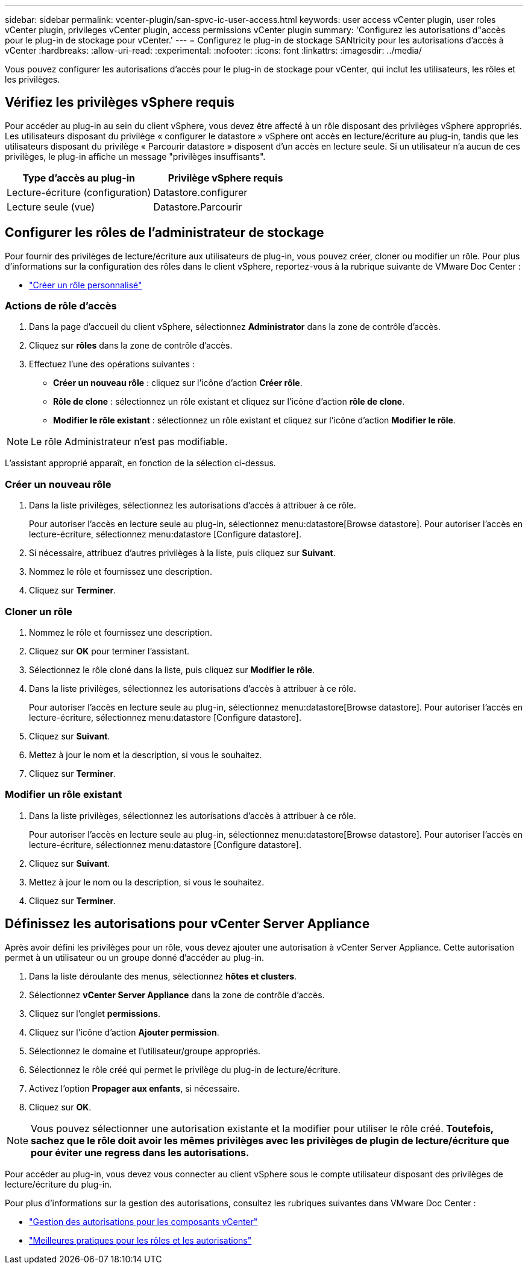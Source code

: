 ---
sidebar: sidebar 
permalink: vcenter-plugin/san-spvc-ic-user-access.html 
keywords: user access vCenter plugin, user roles vCenter plugin, privileges vCenter plugin, access permissions vCenter plugin 
summary: 'Configurez les autorisations d"accès pour le plug-in de stockage pour vCenter.' 
---
= Configurez le plug-in de stockage SANtricity pour les autorisations d'accès à vCenter
:hardbreaks:
:allow-uri-read: 
:experimental: 
:nofooter: 
:icons: font
:linkattrs: 
:imagesdir: ../media/


[role="lead"]
Vous pouvez configurer les autorisations d'accès pour le plug-in de stockage pour vCenter, qui inclut les utilisateurs, les rôles et les privilèges.



== Vérifiez les privilèges vSphere requis

Pour accéder au plug-in au sein du client vSphere, vous devez être affecté à un rôle disposant des privilèges vSphere appropriés. Les utilisateurs disposant du privilège « configurer le datastore » vSphere ont accès en lecture/écriture au plug-in, tandis que les utilisateurs disposant du privilège « Parcourir datastore » disposent d'un accès en lecture seule. Si un utilisateur n'a aucun de ces privilèges, le plug-in affiche un message "privilèges insuffisants".

|===
| Type d'accès au plug-in | Privilège vSphere requis 


| Lecture-écriture (configuration) | Datastore.configurer 


| Lecture seule (vue) | Datastore.Parcourir 
|===


== Configurer les rôles de l'administrateur de stockage

Pour fournir des privilèges de lecture/écriture aux utilisateurs de plug-in, vous pouvez créer, cloner ou modifier un rôle. Pour plus d'informations sur la configuration des rôles dans le client vSphere, reportez-vous à la rubrique suivante de VMware Doc Center :

* https://docs.vmware.com/en/VMware-vSphere/7.0/com.vmware.vsphere.security.doc/GUID-41E5E52E-A95B-4E81-9724-6AD6800BEF78.html["Créer un rôle personnalisé"^]




=== Actions de rôle d'accès

. Dans la page d'accueil du client vSphere, sélectionnez *Administrator* dans la zone de contrôle d'accès.
. Cliquez sur *rôles* dans la zone de contrôle d'accès.
. Effectuez l'une des opérations suivantes :
+
** *Créer un nouveau rôle* : cliquez sur l'icône d'action *Créer rôle*.
** *Rôle de clone* : sélectionnez un rôle existant et cliquez sur l'icône d'action *rôle de clone*.
** *Modifier le rôle existant* : sélectionnez un rôle existant et cliquez sur l'icône d'action *Modifier le rôle*.





NOTE: Le rôle Administrateur n'est pas modifiable.

L'assistant approprié apparaît, en fonction de la sélection ci-dessus.



=== Créer un nouveau rôle

. Dans la liste privilèges, sélectionnez les autorisations d'accès à attribuer à ce rôle.
+
Pour autoriser l'accès en lecture seule au plug-in, sélectionnez menu:datastore[Browse datastore]. Pour autoriser l'accès en lecture-écriture, sélectionnez menu:datastore [Configure datastore].

. Si nécessaire, attribuez d'autres privilèges à la liste, puis cliquez sur *Suivant*.
. Nommez le rôle et fournissez une description.
. Cliquez sur *Terminer*.




=== Cloner un rôle

. Nommez le rôle et fournissez une description.
. Cliquez sur *OK* pour terminer l'assistant.
. Sélectionnez le rôle cloné dans la liste, puis cliquez sur *Modifier le rôle*.
. Dans la liste privilèges, sélectionnez les autorisations d'accès à attribuer à ce rôle.
+
Pour autoriser l'accès en lecture seule au plug-in, sélectionnez menu:datastore[Browse datastore]. Pour autoriser l'accès en lecture-écriture, sélectionnez menu:datastore [Configure datastore].

. Cliquez sur *Suivant*.
. Mettez à jour le nom et la description, si vous le souhaitez.
. Cliquez sur *Terminer*.




=== Modifier un rôle existant

. Dans la liste privilèges, sélectionnez les autorisations d'accès à attribuer à ce rôle.
+
Pour autoriser l'accès en lecture seule au plug-in, sélectionnez menu:datastore[Browse datastore]. Pour autoriser l'accès en lecture-écriture, sélectionnez menu:datastore [Configure datastore].

. Cliquez sur *Suivant*.
. Mettez à jour le nom ou la description, si vous le souhaitez.
. Cliquez sur *Terminer*.




== Définissez les autorisations pour vCenter Server Appliance

Après avoir défini les privilèges pour un rôle, vous devez ajouter une autorisation à vCenter Server Appliance. Cette autorisation permet à un utilisateur ou un groupe donné d'accéder au plug-in.

. Dans la liste déroulante des menus, sélectionnez *hôtes et clusters*.
. Sélectionnez *vCenter Server Appliance* dans la zone de contrôle d'accès.
. Cliquez sur l'onglet *permissions*.
. Cliquez sur l'icône d'action *Ajouter permission*.
. Sélectionnez le domaine et l'utilisateur/groupe appropriés.
. Sélectionnez le rôle créé qui permet le privilège du plug-in de lecture/écriture.
. Activez l'option *Propager aux enfants*, si nécessaire.
. Cliquez sur *OK*.



NOTE: Vous pouvez sélectionner une autorisation existante et la modifier pour utiliser le rôle créé. *Toutefois, sachez que le rôle doit avoir les mêmes privilèges avec les privilèges de plugin de lecture/écriture que pour éviter une regress dans les autorisations.*

Pour accéder au plug-in, vous devez vous connecter au client vSphere sous le compte utilisateur disposant des privilèges de lecture/écriture du plug-in.

Pour plus d'informations sur la gestion des autorisations, consultez les rubriques suivantes dans VMware Doc Center :

* https://docs.vmware.com/en/VMware-vSphere/7.0/com.vmware.vsphere.security.doc/GUID-3B78EEB3-23E2-4CEB-9FBD-E432B606011A.html["Gestion des autorisations pour les composants vCenter"^]
* https://docs.vmware.com/en/VMware-vSphere/7.0/com.vmware.vsphere.security.doc/GUID-FAA074CC-E8C9-4F13-ABCF-6CF7F15F04EE.html["Meilleures pratiques pour les rôles et les autorisations"^]

